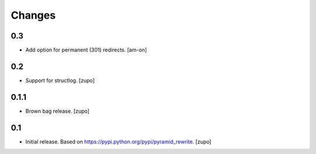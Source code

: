 =======
Changes
=======

0.3
---

* Add option for permanent (301) redirects.
  [am-on]

0.2
---

* Support for structlog.
  [zupo]


0.1.1
-----

* Brown bag release.
  [zupo]


0.1
---

* Initial release. Based on https://pypi.python.org/pypi/pyramid_rewrite.
  [zupo]

